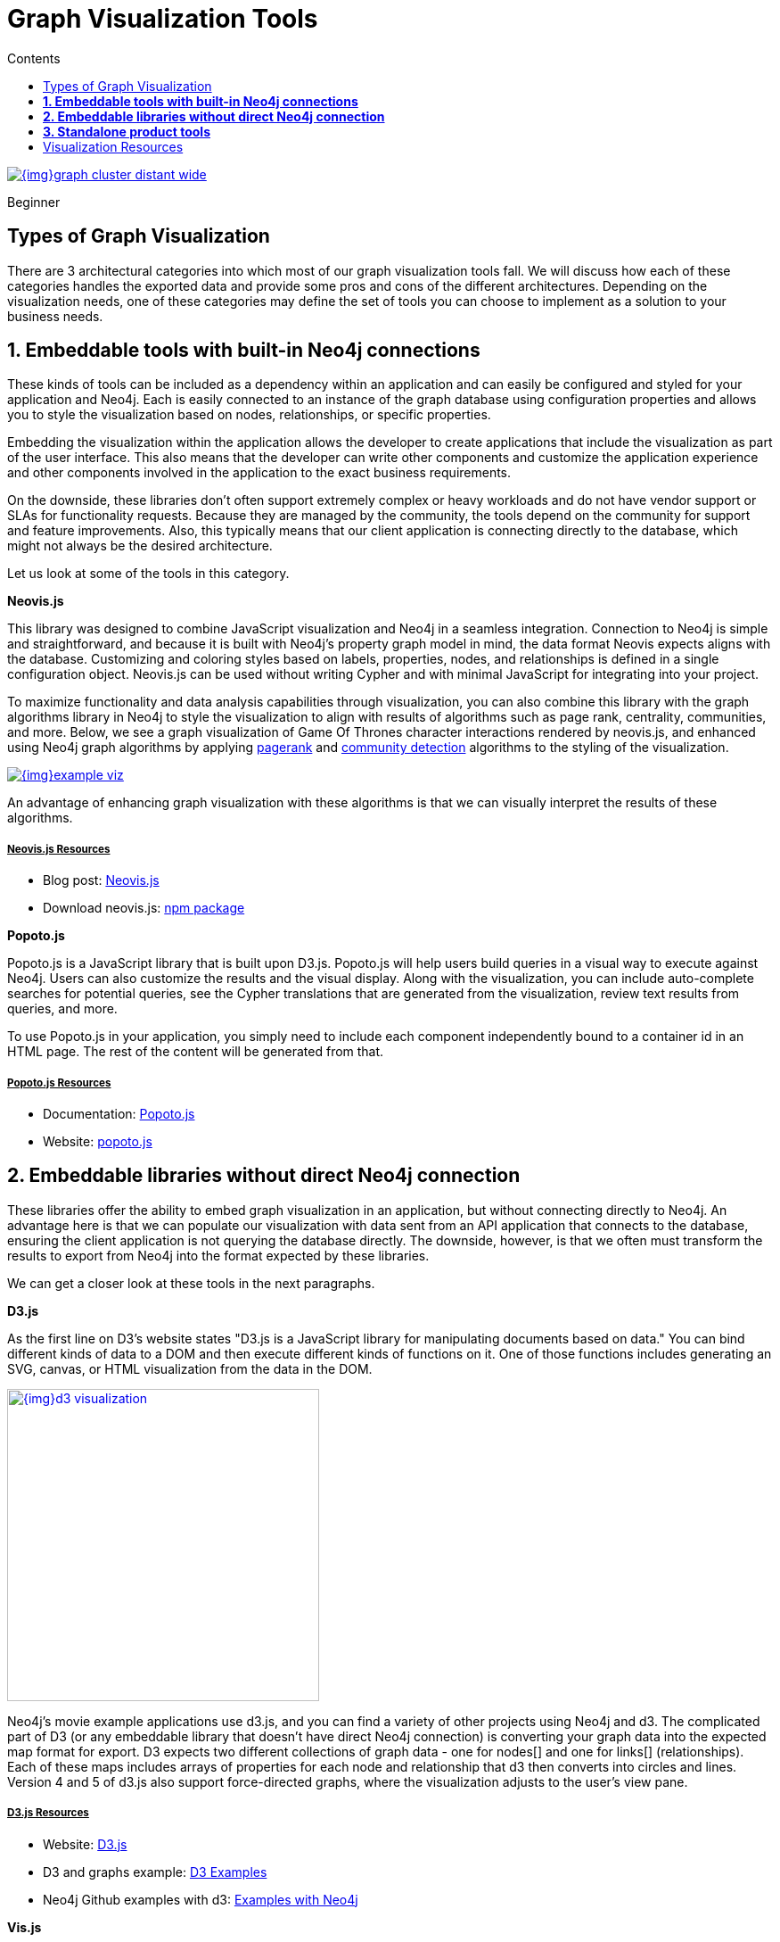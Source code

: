 = Graph Visualization Tools
:slug: tools-graph-visualization
:level: Beginner
:section: Graph Visualization
:section-link: graph-visualization
:sectanchors:
:toc:
:toc-title: Contents
:toclevels: 1

image::{img}graph_cluster_distant_wide.jpg[link="{img}graph_cluster_distant_wide.jpg"]

[role=expertise]
{level}

[#graph-vis-types]
== Types of Graph Visualization

There are 3 architectural categories into which most of our graph visualization tools fall.
We will discuss how each of these categories handles the exported data and provide some pros and cons of the different architectures.
Depending on the visualization needs, one of these categories may define the set of tools you can choose to implement as a solution to your business needs.

[#embed-graph-vis]
== *1. Embeddable tools with built-in Neo4j connections*

These kinds of tools can be included as a dependency within an application and can easily be configured and styled for your application and Neo4j.
Each is easily connected to an instance of the graph database using configuration properties and allows you to style the visualization based on nodes, relationships, or specific properties.

Embedding the visualization within the application allows the developer to create applications that include the visualization as part of the user interface.
This also means that the developer can write other components and customize the application experience and other components involved in the application to the exact business requirements.

On the downside, these libraries don’t often support extremely complex or heavy workloads and do not have vendor support or SLAs for functionality requests.
Because they are managed by the community, the tools depend on the community for support and feature improvements.
Also, this typically means that our client application is connecting directly to the database, which might not always be the desired architecture.

Let us look at some of the tools in this category.

.*Neovis.js*
This library was designed to combine JavaScript visualization and Neo4j in a seamless integration.
Connection to Neo4j is simple and straightforward, and because it is built with Neo4j’s property graph model in mind, the data format Neovis expects aligns with the database.
Customizing and coloring styles based on labels, properties, nodes, and relationships is defined in a single configuration object.
Neovis.js can be used without writing Cypher and with minimal JavaScript for integrating into your project.

To maximize functionality and data analysis capabilities through visualization, you can also combine this library with the graph algorithms library in Neo4j to style the visualization to align with results of algorithms such as page rank, centrality, communities, and more.
Below, we see a graph visualization of Game Of Thrones character interactions rendered by neovis.js, and enhanced using Neo4j graph algorithms by applying link:/docs/graph-algorithms/current/algorithms/page-rank/[pagerank^] and link:/docs/graph-algorithms/current/algorithms/community/[community detection^] algorithms to the styling of the visualization.

image:{img}example-viz.png[link="{img}example-viz.png",role="popup-link"]

An advantage of enhancing graph visualization with these algorithms is that we can visually interpret the results of these algorithms.

===== +++<u>Neovis.js Resources</u>+++
* Blog post: https://medium.com/neo4j/graph-visualization-with-neo4j-using-neovis-js-a2ecaaa7c379[Neovis.js^]
* Download neovis.js: https://www.npmjs.com/package/neovis.js[npm package^]

.*Popoto.js*
Popoto.js is a JavaScript library that is built upon D3.js.
Popoto.js will help users build queries in a visual way to execute against Neo4j.
Users can also customize the results and the visual display.
Along with the visualization, you can include auto-complete searches for potential queries, see the Cypher translations that are generated from the visualization, review text results from queries, and more.

To use Popoto.js in your application, you simply need to include each component independently bound to a container id in an HTML page.
The rest of the content will be generated from that.

===== +++<u>Popoto.js Resources</u>+++
* Documentation: https://github.com/Nhogs/popoto/wiki[Popoto.js^]
* Website: http://www.popotojs.com/[popoto.js^]

[#embed-lib-vis]
== *2. Embeddable libraries without direct Neo4j connection*

These libraries offer the ability to embed graph visualization in an application, but without connecting directly to Neo4j.
An advantage here is that we can populate our visualization with data sent from an API application that connects to the database, ensuring the client application is not querying the database directly.
The downside, however, is that we often must transform the results to export from Neo4j into the format expected by these libraries.

We can get a closer look at these tools in the next paragraphs.

.*D3.js*
As the first line on D3’s website states "D3.js is a JavaScript library for manipulating documents based on data."
You can bind different kinds of data to a DOM and then execute different kinds of functions on it.
One of those functions includes generating an SVG, canvas, or HTML visualization from the data in the DOM.

image::{img}d3_visualization.jpg[link="{img}d3_visualization.jpg",role="popup-link",float="right",width=350]

Neo4j’s movie example applications use d3.js, and you can find a variety of other projects using Neo4j and d3.
The complicated part of D3 (or any embeddable library that doesn’t have direct Neo4j connection) is converting your graph data into the expected map format for export.
D3 expects two different collections of graph data - one for nodes[] and one for links[] (relationships).
Each of these maps includes arrays of properties for each node and relationship that d3 then converts into circles and lines.
Version 4 and 5 of d3.js also support force-directed graphs, where the visualization adjusts to the user’s view pane.

===== +++<u>D3.js Resources</u>+++
* Website: https://d3js.org/[D3.js^]
* D3 and graphs example: http://thinkingonthinking.com/Getting-Started-With-D3/[D3 Examples^]
* Neo4j Github examples with d3: https://github.com/neo4j-examples?utf8=%E2%9C%93&q=movie&type=&language=[Examples with Neo4j^]

.*Vis.js*
This library offers a variety of visualizations designed to handle large, dynamic data sets.
There are a variety of formats to style your data, including timeline, dataset, graph2d, graph3d, and network.
The most common format seen with Neo4j is the network visualization.

Even with the network format, there are numerous customizations available for styling nodes, labels, animations, coloring, grouping, and others.
For additional information and to see everything that is available, check out their docs and examples linked in the resources below.

===== +++<u>Vis.js Resources</u>+++
* Vis.js website: http://visjs.org/[Vis.js^]
* Network format examples: http://visjs.org/network_examples.html[Format Examples^]
* Source code project: https://github.com/almende/vis[Vis.js Github^]

.*Sigma.js*
While some libraries are meant to include all the capabilities in one bundle, Sigma.js touts a highly-extensible environment where users can add extension libraries or plugins to provide additional capability.
This library takes exported data in either https://github.com/jacomyal/sigma.js/tree/master/plugins/sigma.parsers.json[JSON^] or https://github.com/jacomyal/sigma.js/tree/master/plugins/sigma.parsers.gexf[GEXF^] formats.

image::{img}sigmajs_visualization.jpg[link="{img}sigmajs_visualization.jpg",role="popup-link",float="right",width=350]

Users can start from a very basic visualization right out of the box, and then begin adding custom functions and rendering for styling preferences.
Once the requirements surpass what is possible there, users can write and use their own custom plugins for specific functionality.
Be sure to check out the repository, though, for any existing extensions!

===== +++<u>Sigma.js Resources</u>+++
* Website: http://sigmajs.org/[Sigma.js^]
* Source code: https://github.com/jacomyal/sigma.js/[Sigma.js Github^]
* Blog post: https://medium.com/neo4j/how-to-use-sigmajs-to-display-your-graph-3eedd75275bb[Sigma.js+Neo4j^]

.*Vivagraph.js*
Vivagraph.js was built to handle different types of layout algorithms for arranging nodes and edges.
It manages data set sizes from very small to very large and also renders in WebGL, SVG, and CSS-based formats.
Customizations and styling are available through CSS modifications and extension libraries.
It also can track changes in the graph that update the visualization accordingly.

===== +++<u>Vivagraph.js Resources</u>+++
* Source code: https://github.com/anvaka/VivaGraphJS[Vivagraph.js Github^]
* Blog post: https://maxdemarzi.com/2013/05/29/visualizing-the-news-with-vivagraph-js/[Viavgraph.js+Neo4j^]

.*Cytoscape.js*
This library is also meant to visualize and render network node graphs and offers customization and extensibility for additional features.
Cytoscape.js responds to user interaction and works on touch screen interfaces, allowing users to zoom, tap, and explore in the method that is relevant to them.
You can customize styling and web page view with a variety of style components.

===== +++<u>Cytoscape.js Resources</u>+++
* Website: http://js.cytoscape.org/[Cytoscape.js^]
* Source code: https://github.com/cytoscape/cytoscape.js[Cytoscape.js Github^]

[#neo4j-vis-vendors]
== *3. Standalone product tools*

Certain tools and products are designed as standalone applications that can connect to Neo4j and interact with the stored data without involving any code.
These applications are built with non-developers in mind - for business analysts, data scientists, managers, and other users to interact with Neo4j in a node-graph format.

Many of these tools involve commercial licenses and support but can be configured specifically to your use case and custom requirements.
They also require little or no developer integration hours and setup.

The next paragraphs will help us get a feel for the types of products in this area.

.*GraphXR* by
image:{img}kineviz-logo.png[link="{img}kineviz-logo.png",width=200]

image::{img}kineviz_visualization.jpg[link="{img}kineviz_visualization.jpg",role="popup-link",float="right",width=350]

GraphXR is a start-to-finish web-based visualization platform for interactive analytics.
For technical users, it's a highly flexible and extensible environment for conducting ad hoc analysis.
For business users, it's an intuitive tool for code-free investigation and insight. 

* Collect data from Neo4j, SQL dbs, CSVs, and Json. 
* Cleanse and enrich with built-in tools as well as API calls. 
* Analyze links, properties, time series, and spatial data within a unified, animated context. 
* Save back to Neo4j, output as a report, or embed in your webpage. 

GraphXR supports a wide range of applications including law enforcement, medical research, and knowledge management. 

Kineviz also has a graph app version of this tool that can be installed in Neo4j Desktop.
The blog post about the graph app is included in the resources below.

===== +++<u>GraphXR Resources</u>+++
* Blog post: https://neo4j.com/blog/graphxr-graph-app-neo4j-desktop/[Adding GraphXR as a Graph App in Neo4j Desktop^]
* Blog post: https://neo4j.com/blog/evaluating-investor-performance-using-neo4j-graphxr-and-ml/[Evaluating Investor Performance Using Neo4j, GraphXR and MLl^]
* Product information: https://static1.squarespace.com/static/5c58b86e8dfc8c2d0d700050/t/5c6f46559140b7665401785b/1550796373803/GraphXR%2BDatasheet.pdf[GraphXR Datasheet^]

.*yFiles* by
image:{img}yWorks.png[link="{img}yWorks.png",width=200]

image::{img}yfiles-neo.jpg[link="{img}yfiles-neo.jpg",role="popup-link",float="right",width=350]

yWorks provides sophisticated solutions for the visualization of graphs, diagrams, and networks with yFiles, a family of high-quality, commercial software programming libraries.
The yFiles libraries enable you to easily create sophisticated graph-based applications powered by Neo4j.
They support the widest range of desktop and web technologies and layout algorithms with the highest quality and performance.
With the wide-ranging extensibility and large feature set, all your visualization needs can be satisfied.

yWorks also provides a free graph explorer app that is based on the yFiles technology.
It can be installed in Neo4j Desktop.

===== +++<u>yFiles Resources</u>+++
* Blog post: https://www.yworks.com/blog/neo4j-Custom-Visualization-Solutions[Custom Visualization Solutions with yFiles and Neo4j^]
* Blog post: https://www.yworks.com/blog/neo4j-visualization-like-a-pro[Visualizing Neo4j Database Content Like a Pro^]
* Webinar: https://www.youtube.com/watch?v=uDZD3tOTrFc[Technical intro to yFiles with Neo4j^]
* Product information: https://www.yworks.com/products/yfiles[yFiles Visualization Libraries^]

.*Linkurious Enterprise* by
image:{img}Linkurious_logo_large.png[link="{img}graph-visualization-linkurious-enterprise.png",width=200]

image::{img}linkurious_vis_Apr2019.png[link="{img}linkurious_vis_monitor.png",role="popup-link",float="right",width=350]

Linkurious Enterprise is an on-premises and browser-based platform that works on top of graph databases.
It brings graph visualization and analysis capabilities to analysts tasked to detect and analyze threats in large volumes of connected data.
Organizations such as the French Ministry of Economy and Finance, Zurich Insurance or Bank of Montreal use Linkurious Enterprise to fight financial crime, terror networks or cyber threats.

===== +++<u>Linkurious Resources</u>+++
* Blog post: https://linkurio.us/blog/panama-papers-how-linkurious-enables-icij-to-investigate-the-massive-mossack-fonseca-leaks/[Panama Papers Discovery with Neo4j and Linkurious^]
* Blog post: https://linkurio.us/blog/stolen-credit-cards-and-fraud-detection-with-neo4j/[Fraud detection with Neo4j and Linkurious^]
* Blog post: https://neo4j.com/blog/detect-investigate-financial-crime-patterns-linkurious/[Detect and Investigate Financial Crime with Neo4j and Linkurious^]
* Webinar: https://www.youtube.com/watch?v=SM8JlhFbi1s[How to visualize Neo4j with Linkurious^]
* Solution: https://linkurio.us/solution/neo4j/[Linkurious Enterprise + Neo4j^]
* Product datasheet https://linkurio.us/wp-content/uploads/2019/04/Linkurious_Enterprise_Technical_Datasheet.pdf[Linkurious Enterprise^]

.*Graphistry* by
image:{img}graphistry-logo-rough.png[link="{img}graphistry-logo-rough.png",width=200]

image::{img}graphistry_vis.jpg[link="{img}graphistry_vis.jpg",role="popup-link",float="right",width=350]

Graphistry brings a human interface to the age of big and complex data.
It automatically transforms your data into interactive, visual investigation maps built for the needs of analysts.
Quickly surface relationships between events and entities without writing queries or wrangling data.
Harness all of your data without worrying about scale, and pivot on the fly to follow anywhere your investigation leads you.

Ideal for everything from security, fraud, and IT investigations to 3600 views of customers and supply chains, Graphistry turns the potential of your data into human insight and value.

===== +++<u>Graphistry Resources</u>+++
* Source code: https://github.com/graphistry[Graphistry on Github^]
* Product information: https://www.graphistry.com/[Graphistry graph visualization^]

.*Perspectives* by
image:{img}tom-sawyer-logo.png[link="{img}tom-sawyer-logo.png",width=200]

Tom Sawyer Perspectives is a robust platform for building enterprise-class graph and data visualization and analysis applications.
It is a complete graph visualization software development kit (SDK) with a graphics-based design and preview environment.
The platform integrates enterprise data sources with the powerful graph visualization, layout, and analysis technology to solve big data problems.
Enterprises, system integrators, technology companies, and government agencies use Tom Sawyer Perspectives to build a wide range of applications.

===== +++<u>Perspectives Resources</u>+++
* Product information: https://www.tomsawyer.com/perspectives/[Perspectives graph visualization^]

.*Keylines* by
image:{img}Cambridge-Intelligence-logo.jpg[link="{img}Cambridge-Intelligence-logo.jpg",width=200]

KeyLines makes it easy to build and deploy high-performance network visualization tools quickly.
Every aspect of your application can be tailored to suit you, your data and the questions you need to answer.
KeyLines applications work on any device and in all common browsers, to reach everyone who needs to use them.
It is also compatible with any IT environment, letting you deploy your network visualization application to an unlimited number of diverse users.
You can build a custom application that is scalable and easy to use.

===== +++<u>Keylines Resources</u>+++
* Product information: https://cambridge-intelligence.com/keylines/[Keylines graph visualization^]

== Visualization Resources
* Blog series: https://medium.com/neo4j/tagged/data-visualization[Neo4j Visualization^]
* Blog: https://maxdemarzi.com/?s=visualization[Max de Marzi on Visualization with Neo4j^]
* Neo4j Visualiation: https://www.youtube.com/channel/UCvze3hU6OZBkB1vkhH2lH9Q/search?query=visualization[YouTube videos^]
